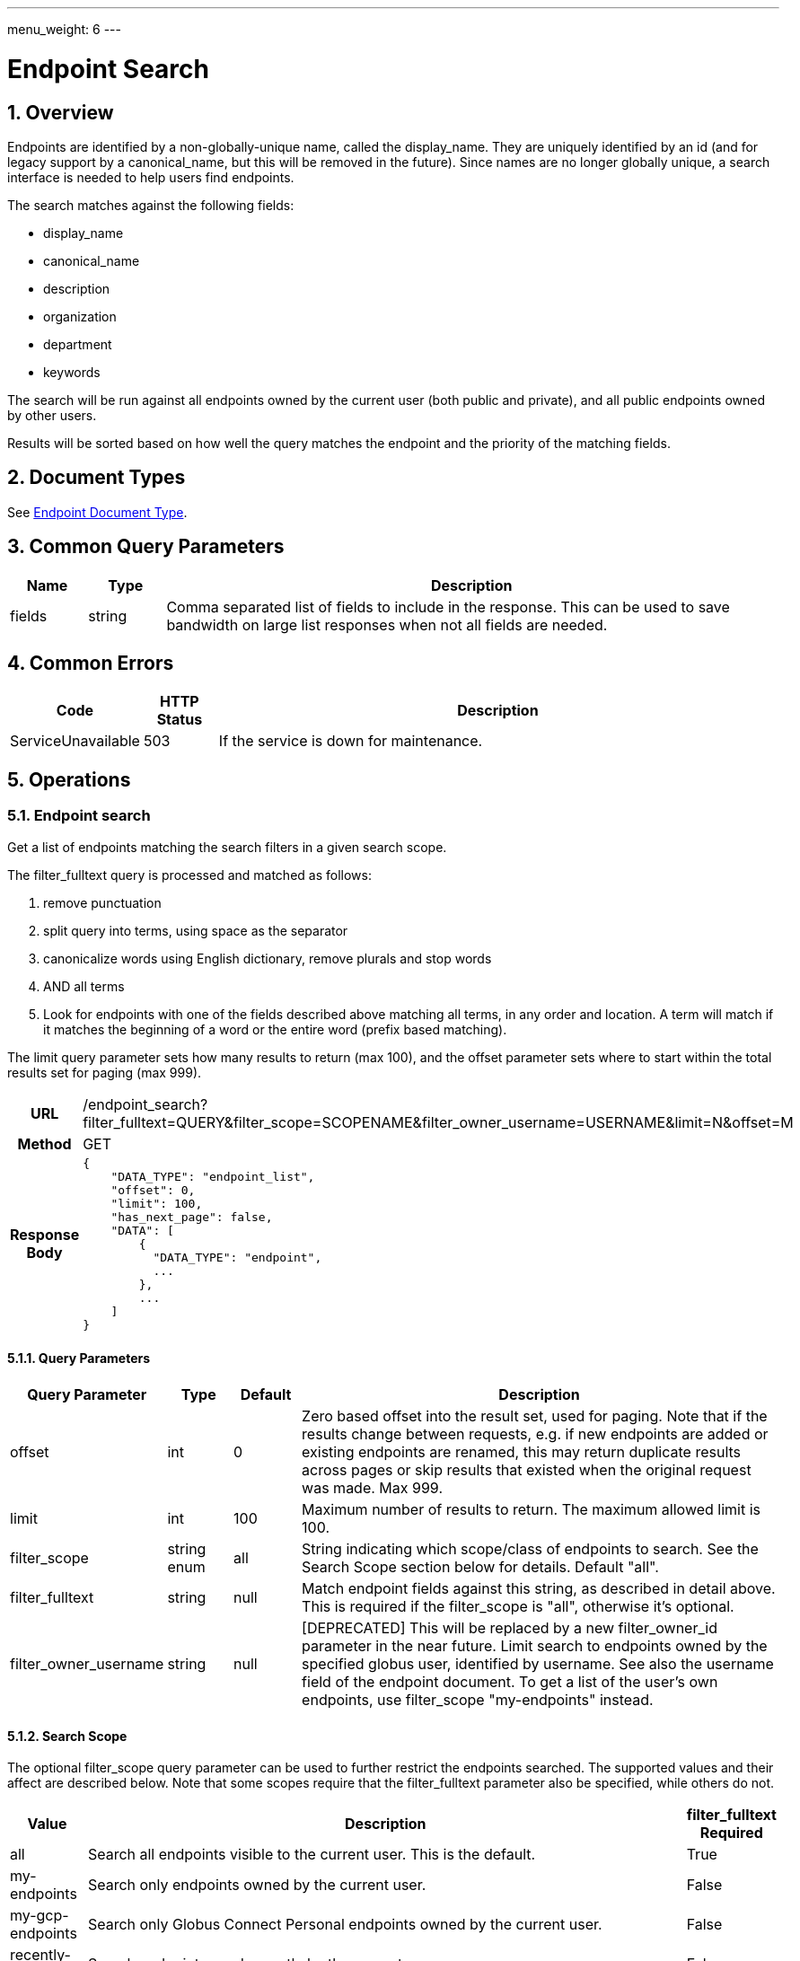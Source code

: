 ---
menu_weight: 6
---

= Endpoint Search
:toc:
:toclevels: 3
:numbered:
// use outfilesuffic in relative links to make them work on github
ifdef::env-github[:outfilesuffix: .adoc]

////
Note: We use asciidoc in some table cells for
1. labeled lists
2. source code (json) blocks.
You need to be careful to not have spaces between the a| and content, 
otherwise it shows up as monospace (?) in asciidoc.py.
Also, using 'a' type cells when not needed makes asciidoc slower; it executes
asciidoc for each cell of type 'a'.
////

== Overview

Endpoints are identified by a non-globally-unique name, called the
+display_name+. They are uniquely identified by an +id+ (and for legacy support
by a +canonical_name+, but this will be removed in the future). Since names are
no longer globally unique, a search interface is needed to help users find
endpoints.

The search matches against the following fields:

* display_name
* canonical_name
* description
* organization
* department
* keywords

The search will be run against all endpoints owned by the current user
(both public and private), and all public endpoints owned by other users.

Results will be sorted based on how well the query matches the endpoint
and the priority of the matching fields.

== Document Types

See link:../endpoint#_endpoint_document[Endpoint Document Type].

== Common Query Parameters

[cols="1,1,8",options="header"]
|===================
| Name   | Type | Description

| fields | string
| Comma separated list of fields to include in the response. This can
  be used to save bandwidth on large list responses when not all fields are
  needed.
|===================


== Common Errors

[cols="1,1,8",options="header"]
|===================
| Code              | HTTP Status  | Description
| ServiceUnavailable|503  | If the service is down for maintenance.
|===================


== Operations

=== Endpoint search

Get a list of endpoints matching the search filters in a given search scope.

The +filter_fulltext+ query is processed and matched as follows:

. remove punctuation
. split query into terms, using space as the separator
. canonicalize words using English dictionary, remove plurals and stop words
. AND all terms
. Look for endpoints with one of the fields described above matching
  all terms, in any order and location. A term will match if it matches the
  beginning of a word or the entire word (prefix based matching).

The +limit+ query parameter sets how many results to return (max 100), and the
+offset+ parameter sets where to start within the total results set for paging
(max 999).

[cols="h,5"]
|============
| URL
| /endpoint_search?filter_fulltext=QUERY&filter_scope=SCOPENAME&filter_owner_username=USERNAME&limit=N&offset=M

| Method
| GET

| Response Body a| 
------------------------------------
{
    "DATA_TYPE": "endpoint_list",
    "offset": 0,
    "limit": 100,
    "has_next_page": false,
    "DATA": [
        {
          "DATA_TYPE": "endpoint", 
          ...
        },
        ...
    ]
}
------------------------------------
|============

==== Query Parameters

[cols="1,1,1,8",options="header"]
|===================
| Query Parameter | Type | Default | Description

| offset
| int
| 0
| Zero based offset into the result set, used for paging. Note that if the
  results change between requests, e.g. if new endpoints are added or
  existing endpoints are renamed, this may return duplicate results across
  pages or skip results that existed when the original request was made.
  Max 999.

| limit
| int
| 100
| Maximum number of results to return. The maximum allowed limit is 100.

| filter_scope
| string enum
| all
| String indicating which scope/class of endpoints to search. See the
  Search Scope section below for details. Default "all".

| filter_fulltext
| string
| null
| Match endpoint fields against this string, as described
  in detail above. This is required if the +filter_scope+ is "all", otherwise
  it's optional.

| filter_owner_username
| string
| null
| [DEPRECATED] This will be replaced by a new +filter_owner_id+ parameter in
  the near future. Limit search to endpoints owned by the specified globus
  user, identified by username. See also the +username+ field of the
  +endpoint+ document.  To get a list of the user's own endpoints,
  use +filter_scope+ "my-endpoints" instead.
|===================


==== Search Scope

The optional +filter_scope+ query parameter can be used to further restrict
the endpoints searched. The supported values and their affect are described
below. Note that some scopes require that the +filter_fulltext+ parameter
also be specified, while others do not.

[cols="1,8,1",options="header"]
|===================
| Value   | Description | filter_fulltext Required

| all
| Search all endpoints visible to the current user. This is the default.
| True

| my-endpoints
| Search only endpoints owned by the current user.
| False

| my-gcp-endpoints
| Search only Globus Connect Personal endpoints owned by the current user.
| False

| recently-used
| Search endpoints used recently by the current user.
| False

| in-use
| Search endpoints that have an active task owned by the current user.
| False

| shared-by-me
| Search shared endpoints owned by the current user.
| False

| shared-with-me
| Search shared endpoints with access rules that give the current user
  access. Does not include shared endpoints with public or all authenticated
  access, e.g. that have access rules with +principal+
  "all_authenticated_users".
| False
|===================

